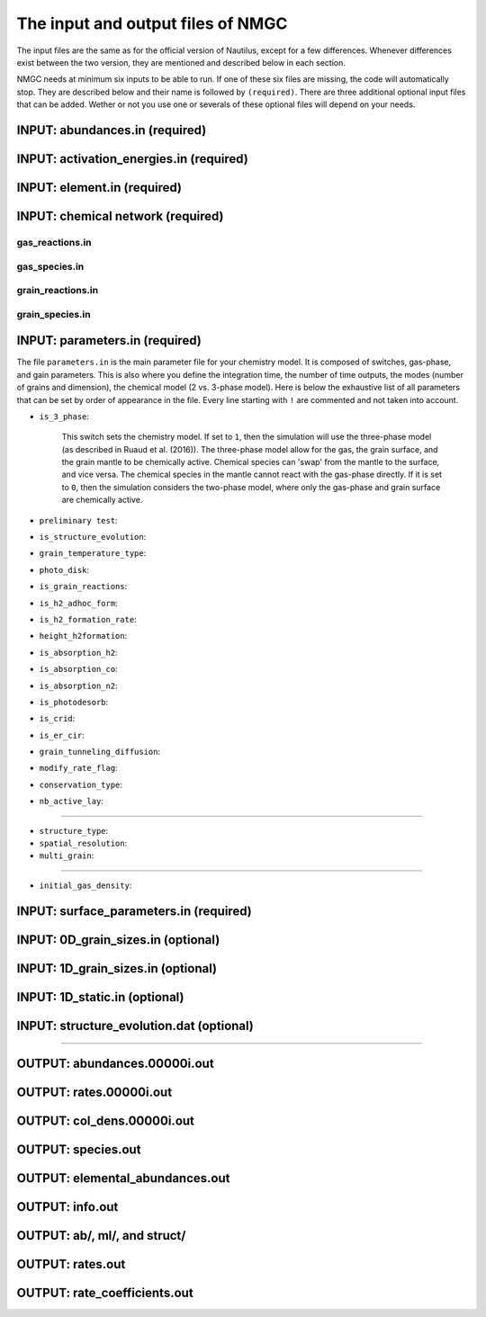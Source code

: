.. _chap-input-files:

The input and output files of NMGC
***************************************

The input files are the same as for the official version of Nautilus, except for a few differences. Whenever differences exist between the two version, they are mentioned and described below in each section.   

NMGC needs at minimum six inputs to be able to run. If one of these six files are missing, the code will automatically stop. They are described below and their name is followed by ``(required)``. 
There are three additional optional input files that can be added. 
Wether or not you use one or severals of these optional files will depend on your needs.



.. _sec-ab-input:
INPUT: abundances.in (required)
==================

.. _sec-act-input:
INPUT: activation_energies.in (required)
==================

.. _sec-elm-input:
INPUT: element.in (required)
==================

.. _sec-network-input:
INPUT: chemical network (required)
==================

.. _sec-greac-input:
gas_reactions.in
---------------------

.. _sec-gspec-input:
gas_species.in
---------------------

.. _sec-grreac-input:
grain_reactions.in
---------------------

.. _sec-grspec-input:
grain_species.in
---------------------

.. _sec-param-input:
INPUT: parameters.in (required)
==================

The file ``parameters.in`` is the main parameter file for your chemistry model. It is composed of switches, gas-phase, and gain parameters. This is also where you define the integration time, the number of time outputs,
the modes (number of grains and dimension), the chemical model (2 vs. 3-phase model). Here is below the exhaustive list of all parameters that can be set by order of appearance in the file. Every line starting with ``!`` are commented and not taken into account.

* ``is_3_phase``:

    This switch sets the chemistry model. If set to ``1``, then the simulation will use the three-phase model (as described in Ruaud et al. (2016)). The three-phase model allow for the gas, the grain surface, and the grain mantle
    to be chemically active. Chemical species can 'swap' from the mantle to the surface, and vice versa. The chemical species in the mantle cannot react with the gas-phase directly. If it is set to ``0``, then the simulation
    considers the two-phase model, where only the gas-phase and grain surface are chemically active.

* ``preliminary test``: 

* ``is_structure_evolution``:

* ``grain_temperature_type``: 

* ``photo_disk``:

* ``is_grain_reactions``:  

* ``is_h2_adhoc_form``:  

* ``is_h2_formation_rate``:  

* ``height_h2formation``:  

* ``is_absorption_h2``: 

* ``is_absorption_co``:  

* ``is_absorption_n2``:  

* ``is_photodesorb``:  

* ``is_crid``:  

* ``is_er_cir``:  

* ``grain_tunneling_diffusion``:  

* ``modify_rate_flag``:  

* ``conservation_type``:  

* ``nb_active_lay``: 


-------------------------------------

* ``structure_type``: 

* ``spatial_resolution``: 

* ``multi_grain``: 

-------------------------------------

* ``initial_gas_density``: 


.. _sec-surf-input:
INPUT: surface_parameters.in (required)
==================

.. _sec-0d-input:
INPUT: 0D_grain_sizes.in (optional)
==================

.. _sec-1d-input:
INPUT: 1D_grain_sizes.in (optional)
==================

.. _sec-static-input:
INPUT: 1D_static.in  (optional)
==================

.. _sec-evolv-input:
INPUT: structure_evolution.dat  (optional)
==================



-------------------------------------

.. _sec-ab-output:
OUTPUT: abundances.00000i.out
==================

.. _sec-rates-output:
OUTPUT: rates.00000i.out
==================

OUTPUT: col_dens.00000i.out
==================

OUTPUT: species.out
==================

OUTPUT: elemental_abundances.out
==================

OUTPUT: info.out
==================

OUTPUT: ab/, ml/, and struct/
==================

OUTPUT: rates.out
==================

OUTPUT: rate_coefficients.out
==================

